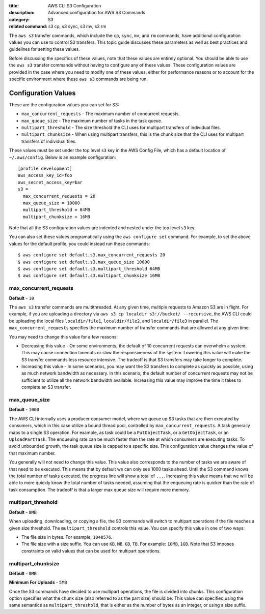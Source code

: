 :title: AWS CLI S3 Configuration
:description: Advanced configuration for AWS S3 Commands
:category: S3
:related command: s3 cp, s3 sync, s3 mv, s3 rm

The ``aws s3`` transfer commands, which include the ``cp``, ``sync``, ``mv``,
and ``rm`` commands, have additional configuration values you can use to
control S3 transfers.  This topic guide discusses these parameters as well as
best practices and guidelines for setting these values.

Before discussing the specifics of these values, note that these values are
entirely optional.  You should be able to use the ``aws s3`` transfer commands
without having to configure any of these values.  These configuration values
are provided in the case where you need to modify one of these values, either
for performance reasons or to account for the specific environment where these
``aws s3`` commands are being run.


Configuration Values
====================

These are the configuration values you can set for S3:

* ``max_concurrent_requests`` - The maximum number of concurrent requests.
* ``max_queue_size`` - The maximum number of tasks in the task queue.
* ``multipart_threshold`` - The size threshold the CLI uses for multipart
  transfers of individual files.
* ``multipart_chunksize`` - When using multipart transfers, this is the chunk
  size that the CLI uses for multipart transfers of individual files.

These values must be set under the top level ``s3`` key in the AWS Config File,
which has a default location of ``~/.aws/config``.  Below is an example
configuration::

    [profile development]
    aws_access_key_id=foo
    aws_secret_access_key=bar
    s3 =
      max_concurrent_requests = 20
      max_queue_size = 10000
      multipart_threshold = 64MB
      multipart_chunksize = 16MB

Note that all the S3 configuration values are indented and nested under the top
level ``s3`` key.

You can also set these values programatically using the ``aws configure set``
command.  For example, to set the above values for the default profile, you
could instead run these commands::

    $ aws configure set default.s3.max_concurrent_requests 20
    $ aws configure set default.s3.max_queue_size 10000
    $ aws configure set default.s3.multipart_threshold 64MB
    $ aws configure set default.s3.multipart_chunksize 16MB


max_concurrent_requests
-----------------------

**Default** - ``10``

The ``aws s3`` transfer commands are multithreaded.  At any given time,
multiple requests to Amazon S3 are in flight.  For example, if you are
uploading a directory via ``aws s3 cp localdir s3://bucket/ --recursive``, the
AWS CLI could be uploading the local files ``localdir/file1``,
``localdir/file2``, and ``localdir/file3`` in parallel.  The
``max_concurrent_requests`` specifies the maximum number of transfer commands
that are allowed at any given time.

You may need to change this value for a few reasons:

* Decreasing this value - On some environments, the default of 10 concurrent
  requests can overwhelm a system.  This may cause connection timeouts or
  slow the responsiveness of the system.  Lowering this value will make the
  S3 transfer commands less resource intensive.  The tradeoff is that
  S3 transfers may take longer to complete.
* Increasing this value - In some scenarios, you may want the S3 transfers
  to complete as quickly as possible, using as much network bandwidth
  as necessary.  In this scenario, the default number of concurrent requests
  may not be sufficient to utilize all the network bandwidth available.
  Increasing this value may improve the time it takes to complete an
  S3 transfer.


max_queue_size
--------------

**Default** - ``1000``

The AWS CLI internally uses a producer consumer model, where we queue up S3
tasks that are then executed by consumers, which in this case utilize a bound
thread pool, controlled by ``max_concurrent_requests``.  A task generally maps
to a single S3 operation.  For example, as task could be a ``PutObjectTask``,
or a ``GetObjectTask``, or an ``UploadPartTask``.  The enqueuing rate can be
much faster than the rate at which consumers are executing tasks.  To avoid
unbounded growth, the task queue size is capped to a specific size.  This
configuration value changes the value of that maximum number.

You generally will not need to change this value.  This value also corresponds
to the number of tasks we are aware of that need to be executed.  This means
that by default we can only see 1000 tasks ahead.  Until the S3 command knows
the total number of tasks executed, the progress line will show a total of
``...``.  Increasing this value means that we will be able to more quickly know
the total number of tasks needed, assuming that the enqueuing rate is quicker
than the rate of task consumption.  The tradeoff is that a larger max queue
size will require more memory.


multipart_threshold
-------------------

**Default** - ``8MB``

When uploading, downloading, or copying a file, the S3 commands
will switch to multipart operations if the file reaches a given
size threshold.  The ``multipart_threshold`` controls this value.
You can specify this value in one of two ways:

* The file size in bytes.  For example, ``1048576``.
* The file size with a size suffix.  You can use ``KB``, ``MB``, ``GB``,
  ``TB``.  For example: ``10MB``, ``1GB``.  Note that S3 imposes
  constraints on valid values that can be used for multipart
  operations.


multipart_chunksize
-------------------

**Default** - ``8MB``

**Minimum For Uploads** - ``5MB``

Once the S3 commands have decided to use multipart operations, the
file is divided into chunks.  This configuration option specifies what
the chunk size (also referred to as the part size) should be.  This
value can specified using the same semantics as ``multipart_threshold``,
that is either as the number of bytes as an integer, or using a size
suffix.
